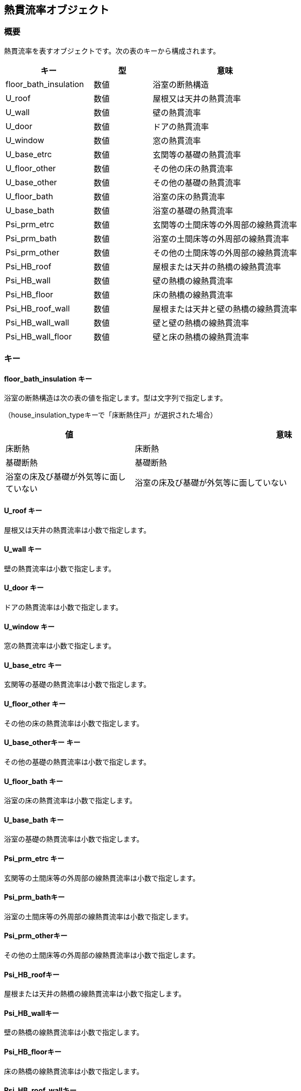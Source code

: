 [[熱貫流率オブジェクト]]
== 熱貫流率オブジェクト

=== 概要

熱貫流率を表すオブジェクトです。次の表のキーから構成されます。

[width="100%",cols="30%, 20%, 50%",options="header",]
|===
|キー |型 |意味
|floor_bath_insulation |数値 |浴室の断熱構造
|U_roof |数値 |屋根又は天井の熱貫流率
|U_wall |数値 |壁の熱貫流率
|U_door |数値 |ドアの熱貫流率
|U_window |数値 |窓の熱貫流率
|U_base_etrc |数値 |玄関等の基礎の熱貫流率
|U_floor_other |数値 |その他の床の熱貫流率
|U_base_other |数値 |その他の基礎の熱貫流率
|U_floor_bath |数値 |浴室の床の熱貫流率
|U_base_bath |数値 |浴室の基礎の熱貫流率
|Psi_prm_etrc |数値 |玄関等の土間床等の外周部の線熱貫流率
|Psi_prm_bath |数値 |浴室の土間床等の外周部の線熱貫流率
|Psi_prm_other |数値 |その他の土間床等の外周部の線熱貫流率
|Psi_HB_roof |数値 |屋根または天井の熱橋の線熱貫流率
|Psi_HB_wall |数値 |壁の熱橋の線熱貫流率
|Psi_HB_floor |数値 |床の熱橋の線熱貫流率
|Psi_HB_roof_wall |数値 |屋根または天井と壁の熱橋の線熱貫流率
|Psi_HB_wall_wall |数値 |壁と壁の熱橋の線熱貫流率
|Psi_HB_wall_floor |数値 |壁と床の熱橋の線熱貫流率
|===

=== キー

==== floor_bath_insulation キー

浴室の断熱構造は次の表の値を指定します。型は文字列で指定します。

（house_insulation_typeキーで「床断熱住戸」が選択された場合）

[width="100%",cols="30%,70%",options="header",]
|===
|値 |意味
|床断熱 |床断熱

|基礎断熱 |基礎断熱

|浴室の床及び基礎が外気等に面していない
|浴室の床及び基礎が外気等に面していない
|===

==== U_roof キー

屋根又は天井の熱貫流率は小数で指定します。

==== U_wall キー

壁の熱貫流率は小数で指定します。

==== U_door キー

ドアの熱貫流率は小数で指定します。

==== U_window キー

窓の熱貫流率は小数で指定します。

==== U_base_etrc キー

玄関等の基礎の熱貫流率は小数で指定します。

==== U_floor_other キー

その他の床の熱貫流率は小数で指定します。

==== U_base_otherキー キー

その他の基礎の熱貫流率は小数で指定します。

==== U_floor_bath キー

浴室の床の熱貫流率は小数で指定します。

==== U_base_bath キー

浴室の基礎の熱貫流率は小数で指定します。

==== Psi_prm_etrc キー

玄関等の土間床等の外周部の線熱貫流率は小数で指定します。

==== Psi_prm_bathキー

浴室の土間床等の外周部の線熱貫流率は小数で指定します。

==== Psi_prm_otherキー

その他の土間床等の外周部の線熱貫流率は小数で指定します。

==== Psi_HB_roofキー

屋根または天井の熱橋の線熱貫流率は小数で指定します。

==== Psi_HB_wallキー

壁の熱橋の線熱貫流率は小数で指定します。

==== Psi_HB_floorキー

床の熱橋の線熱貫流率は小数で指定します。

==== Psi_HB_roof_wallキー

屋根または天井と壁の熱橋の線熱貫流率は小数で指定します。

==== Psi_HB_wall_wallキー

壁と壁の熱橋の線熱貫流率は小数で指定します。

==== Psi_HB_wall_floorキー

壁と床の熱橋の線熱貫流率は小数で指定します。

=== 熱貫流率オブジェクトの例

//[source, json]
----
"U_spec":{
  "floor_bath_insulation":"基礎断熱",
  "U_base_bath":0.48,
  "Psi_prm_bath":1.8,
  "U_roof":0.24,
  "U_wall":0.53,
  "U_door":2.33,
  "U_window":3.49,
  "U_base_etrc":0.48,
  "Psi_prm_etrc":1.8,
  "U_floor_other":0.48
}
----

[[CO2HP給湯機仕様オブジェクト]]
== CO2HP給湯機仕様オブジェクト

=== 概要

CO2HP給湯機の仕様を表すオブジェクトです。次の表のキーから構成されます。

[width="100%",cols="30%, 20%, 50%",options="header",]
|===
|キー |型 |意味
|P_HP_imd_std_test |数値 |試験時の中間期標準加熱条件におけるヒー
トポンプの消費電力

|P_HP_sum_std_test |数値 |試験時の夏期標準加熱条件におけるヒート
ポンプの消費電力

|P_HP_win_std_test |数値 |試験時の冬期標準加熱条件におけるヒート
ポンプの消費電力

|q_HP_imd_std_test |数値 |試験時の中間期標準加熱条件におけるヒー
トポンプの加熱能力

|q_HP_sum_std_test |数値 |試験時の夏期標準加熱条件におけるヒート
ポンプの加熱能力

|q_HP_win_std_test |数値 |試験時の冬期標準加熱条件におけるヒート
ポンプの加熱能力

|e_HP_def_high_test |数値 |試験時の着霜期高温加熱条件におけるヒー
トポンプの除霜運転を含むエネルギー消費効率

|e_HP_frst_high_test |数値 |試験時の着霜期高温加熱条件におけるヒー
トポンプの除霜運転を除くエネルギー消費効率

|theta_bw_frst_high_test |数値 |試験時の着霜期高温加熱条件における沸き
上げ温度

|theta_bw_imd_std_test |数値 |試験時の中間期標準加熱条件における沸き上げ温度

|theta_bw_sum_std_test |数値 |試験時の夏期標準加熱条件における沸き上げ温度

|theta_bw_win_std_test |数値 |試験時の冬期標準加熱条件における沸き上げ温度

|A_p |数値 |ヒートポンプの消費電力を求める回帰式の傾き

|B_p |数値 |ヒートポンプの消費電力を求める回帰式の切片

|P_aux_HP_on_test |数値 |試験時のヒートポンプ運転時における補機の消費電力

|P_aux_HP_off_test |数値 |試験時のヒートポンプ停止時における補機の消費電力

|Q_loss_test |数値 |試験時の貯湯熱損失量

|R_tnk_test |数値 |貯湯タンク総括熱抵抗

|theta_hat_bw_win_cm1_test |数値 |試験時のファーストモードの冬期条件における
M1 スタンダードモード沸き上げ温度

|theta_hat_bw_win_cm2_test |数値 |試験時のセカンドモードの冬期条件におけるM1
スタンダードモード沸き上げ温度
|===

=== キー

==== P_HP_imd_std_test キー

試験時の中間期標準加熱条件におけるヒートポンプの消費電力は小数で指定します。

==== P_HP_sum_std_test キー

試験時の夏期標準加熱条件におけるヒートポンプの消費電力は小数で指定します。

==== P_HP_win_std_test キー

試験時の冬期標準加熱条件におけるヒートポンプの消費電力は小数で指定します。

==== q_HP_imd_std_test キー

試験時の中間期標準加熱条件におけるヒートポンプの加熱能力は小数で指定します。

==== q_HP_sum_std_test キー

試験時の夏期標準加熱条件におけるヒートポンプの加熱能力は小数で指定します。

==== q_HP_win_std_test キー

試験時の冬期標準加熱条件におけるヒートポンプの加熱能力は小数で指定します。

==== e_HP_def_high_test キー

試験時の着霜期高温加熱条件におけるヒートポンプの除霜運転を含むエネルギー消費効率は小数で指定します。

==== e_HP_frst_high_test キー

試験時の着霜期高温加熱条件におけるヒートポンプの除霜運転を除くエネルギー消費効率は小数で指定します。

==== theta_bw_frst_high_test キー

試験時の着霜期高温加熱条件における沸き上げ温度は小数で指定します。

==== theta_bw_imd_std_test キー

試験時の中間期標準加熱条件における沸き上げ温度は小数で指定します。

==== theta_bw_sum_std_test キー

試験時の夏期標準加熱条件における沸き上げ温度は小数で指定します。

==== theta_bw_win_std_test キー

ヒートポンプの消費電力を求める回帰式の傾きは小数で指定します。

==== A_p キー

ヒートポンプの消費電力を求める回帰式の切片は小数で指定します。

==== B_p キー

試験時の中間期標準加熱条件におけるヒートポンプの消費電力は小数で指定します。

==== P_aux_HP_on_test キー

試験時のヒートポンプ運転時における補機の消費電力は整数で指定します。

==== P_aux_HP_off_test キー

試験時のヒートポンプ停止時における補機の消費電力は整数で指定します。

==== Q_loss_test キー

試験時の貯湯熱損失量は小数で指定します。

==== R_tnk_test キー

貯湯タンク総括熱抵抗は小数で指定します。

==== theta_hat_bw_win_cm1_test キー

試験時のファーストモードの冬期条件におけるM1 スタンダードモード沸き上げ温度は整数で指定します。

==== theta_hat_bw_win_cm2_test キー

試験時のセカンドモードの冬期条件におけるM1スタンダードモード沸き上げ温度は整数で指定します。

=== CO2HP給湯機仕様オブジェクトの例

----
"CO2HP":{
  "P_HP_imd_std_test":59.759,
  "P_HP_sum_std_test":94.716,
  "P_HP_win_std_test":90.607,
  "q_HP_imd_std_test":48.98,
  "q_HP_sum_std_test":19.24,
  "q_HP_win_std_test":48.88,
  "e_HP_def_high_test":90.11,
  "e_HP_frst_high_test":27.77,
  "theta_bw_frst_high_test":204.1,
  "theta_bw_imd_std_test":434.0,
  "theta_bw_sum_std_test":968.9,
  "theta_bw_win_std_test":589.2,
  "A_p":65.8841,
  "B_p":85.3,
  "P_aux_HP_on_test":8550,
  "P_aux_HP_off_test":2808,
  "Q_loss_test":137.2,
  "R_tnk_test":9.33,
  "theta_hat_bw_win_cm1_test":886,
  "theta_hat_bw_win_cm2_test":613
}
----

[[ハイブリッド給湯機仕様オブジェクト]]
== ハイブリッド給湯機仕様オブジェクト

=== 概要

ハイブリッド給湯機の仕様を表すオブジェクトです。次の表のキーから構成されます。

[width="100%",cols="30%, 20%, 50%",options="header",]
|===
|キー |型 |意味
|a_HP |数値 |推定日積算ヒートポンプ加熱量を求める式の係数a_HP
|a_TU |数値 |推定日積算貯湯ユニット消費電力量を求める式の係数a_TU
|b_HP |数値 |推定日積算ヒートポンプ加熱量を求める式の係数b_HP
|b_TU |数値 |推定日積算貯湯ユニット消費電力量を求める式の係数b_TU
|e_HP_std_m7 |数値 |ヒートポンプ基準加熱効率外気温度-7℃
|e_HP_std_2 |数値 |ヒートポンプ基準加熱効率外気温度2℃
|e_HP_std_7 |数値 |ヒートポンプ基準加熱効率外気温度7℃
|e_HP_std_25 |数値 |ヒートポンプ基準加熱効率外気温度25℃
|Q_HP_max |数値 |最大ヒートポンプ加熱量
|etr_loss_TU |数値 |年平均貯湯槽熱損失率
|Theta_ex_min_HP |数値 |ヒートポンプ運転下限外気温
|e_BB_jis |数値 |補助熱源機給湯モード熱効率（JIS）
|R_day |数値 |ヒートポンプ昼間沸上率
|===

=== キー

==== a_HP キー

推定日積算ヒートポンプ加熱量を求める式の係数a_HPは小数で指定します。

==== a_TU キー

推定日積算貯湯ユニット消費電力量を求める式の係数a_TUは小数で指定します。

==== b_HP キー

推定日積算ヒートポンプ加熱量を求める式の係数b_HPは小数で指定します。

==== b_TU キー

推定日積算貯湯ユニット消費電力量を求める式の係数b_TUは小数で指定します。

==== e_HP_std_m7 キー

ヒートポンプ基準加熱効率外気温度-7℃は小数で指定します。

==== e_HP_std_2 キー

ヒートポンプ基準加熱効率外気温度2℃は小数で指定します。

==== e_HP_std_7 キー

ヒートポンプ基準加熱効率外気温度7℃は小数で指定します。

==== e_HP_std_25 キー

ヒートポンプ基準加熱効率外気温度25℃は小数で指定します。

==== Q_HP_max キー

最大ヒートポンプ加熱量は小数で指定します。

==== etr_loss_TU キー

年平均貯湯槽熱損失率は小数で指定します。

==== Theta_ex_min_HP キー

ヒートポンプ運転下限外気温は小数で指定します。

==== e_BB_jis キー

補助熱源機給湯モード熱効率（JIS）は小数で指定します。

==== R_day キー

ヒートポンプ昼間沸上率は小数で指定します。

=== ハイブリッド給湯機仕様オブジェクトの例

----
"hybrid_param":{
  "a_HP":0.7048,
  "a_TU":0.0009,
  "b_HP":9.7827,
  "b_TU":0.0236,
  "e_HP_std_m7":2.5454,
  "e_HP_std_2":3.2396,
  "e_HP_std_7":4.2106,
  "e_HP_std_25":5.4683,
  "Q_HP_max":184.6246,
  "etr_loss_TU":0.1573,
  "Theta_ex_min_HP":-7.0,
  "e_BB_jis":0.905,
  "R_day":0.4
}
----


[[パネルオブジェクト]]
== パネルオブジェクト

=== 概要

太陽光パネルの仕様を表すオブジェクトです。次の表のキーから構成されます。

[width="100%",cols="30%, 20%, 50%",options="header",]
|===
|キー |型 |意味
|P_p_i |数値 |太陽電池アレイのシステム容量
|etr_IN_r |数値 |パワーコンディショナの定格負荷効率
|pv_type |文字列 |太陽光電池アレイの種類
|pv_setup |文字列 |太陽電池アレイ設置方式
|P_alpha |数値 |パネルの設置方位角
|P_beta |数値 |パネル設置傾斜角
|===

=== キー

==== P_p_i キー

太陽電池アレイのシステム容量を小数で指定します。

==== etr_IN_r キー

パワーコンディショナの定格負荷効率を小数で指定します。

==== pv_type キー

太陽光電池アレイの種類は次の表の値を指定します。型は文字列で指定します。

[width="100%",cols="30%,70%",options="header",]
|===
|値 |意味
|結晶シリコン系 |結晶シリコン系
|結晶シリコン系以外 |結晶シリコン系以外
|===

==== pv_setup キー

太陽電池アレイ設置方式は次の表の値を指定します。型は文字列で指定します。

[width="100%",cols="30%,70%",options="header",]
|===
|値 |意味
|架台設置型 |架台設置型
|屋根置き型 |屋根置き型
|その他 |その他
|===

==== P_alpha キー

パネルの設置方位角を小数で指定します。

==== P_beta キー

パネル設置傾斜角を小数で指定します。

=== パネルオブジェクトの例

----
"PV":[
  {
    "P_p_i":2.0,
    "etr_IN_r":0.927,
    "pv_type":"結晶シリコン系",
    "pv_setup":"屋根置き型",
    "P_alpha":6.283185307179586,
    "P_beta":0.5235987755982988
  }
]
----


[[仮想発電量オブジェクト]]
== 仮想発電量オブジェクト

=== 概要

コージェネレーション機器の仕様を表す仮想発電量オブジェクトです。次の表のキーから構成されます。

[width="100%",cols="30%, 20%, 50%",options="header",]
|===
|キー |型 |意味
|a_PU |数値 |a_PU
|a_DHW |数値 |a_DHW
|a_HWH |数値 |a_HWH
|b |数値 |b
|c |数値 |c
|===

=== キー

==== a_PU キー

係数a_PUは小数で指定します。

==== a_DHW キー

係数a_DHWは小数で指定します。

==== a_HWH キー

係数a_HWHは小数で指定します。

==== b キー

係数bは小数で指定します。

==== c キー

係数cは小数で指定します。

=== 仮想発電量オブジェクトの例

----
"param_E_E_gen_PU_Evt_d":{
  "a_PU":0.8546,
  "a_DHW":0.0,
  "a_HWH":0.0,
  "b":-5.5854,
  "c":0.8511
}
----


[[仮想燃料消費量オブジェクト]]
== 仮想燃料消費量オブジェクト

=== 概要

コージェネレーション機器の仕様を表す仮想燃料消費量オブジェクトです。次の表のキーから構成されます。

[width="100%",cols="30%, 20%, 50%",options="header",]
|===
|キー |型 |意味
|a_DHW |数値 |a_DHW
|a_HWH |数値 |a_HWH
|===

=== キー

==== a_DHW キー

係数a_DHWは小数で指定します。

==== a_HWH キー

係数a_HWHは小数で指定します。

=== 仮想燃料消費量オブジェクトの例

----
"param_E_F_PU_HVt_d":{
  "a_DHW":1.0,
  "a_HWH":0.0
}
----


[[仮想排熱量オブジェクト]]
== 仮想排熱量オブジェクト

=== 概要

コージェネレーション機器の仕様を表す仮想排熱量オブジェクトオブジェクトです。次の表のキーから構成されます。

[width="100%",cols="30%, 20%, 50%",options="header",]
|===
|キー |型 |意味
|a_DHW |数値 |a_DHW
|a_HWH |数値 |a_HWH
|b |数値 |b
|===

=== キー

==== a_DHW キー

係数a_DHWは小数で指定します。

==== a_DHW キー

係数a_HWHは小数で指定します。

==== b キー

係数bは小数で指定します。

=== 仮想排熱量オブジェクトの例

----
"param_r_H_gen_PU_HVt_d":{
  "a_DHW":0.0177,
  "a_HWH":0.0,
  "b":0.6022
}
----


[[日平均発電効率オブジェクト]]
== 日平均発電効率オブジェクト

=== 概要

コージェネレーション機器の仕様を表す日平均発電効率オブジェクトです。次の表のキーから構成されます。

[width="100%",cols="30%, 20%, 50%",options="header",]
|===
|キー |型 |意味
|a_PU |数値 |a_PU
|a_DHW |数値 |a_DHW
|a_HWH |数値 |a_HWH
|b |数値 |b
|e_E_PU_d_max |数値 |e_E_PU_d_max
|e_E_PU_d_min |数値 |e_E_PU_d_min
|===

=== キー

==== a_PU キー

係数a_PUは小数で指定します。

==== a_DHW キー

係数a_DHWは小数で指定します。

==== a_HWH キー

係数a_HWHは小数で指定します。

==== ｂ キー

係数ｂは小数で指定します。

==== e_E_PU_d_max キー

係数はe_E_PU_d_max小数で指定します。

==== e_E_PU_d_min キー

係数はe_E_PU_d_min小数で指定します。

=== 日平均発電効率オブジェクトの例

----
"param_e_E_PU_d":{
  "a_PU":0.0,
  "a_DHW":0.00040199999999999996,
  "a_HWH":0.0,
  "b":0.3111,
  "e_E_PU_d_max":0.3396,
  "e_E_PU_d_min":0.2959
}
----


[[日平均排熱効率オブジェクト]]
== 日平均排熱効率オブジェクト

=== 概要

コージェネレーション機器の仕様を表す日平均排熱効率オブジェクトです。次の表のキーから構成されます。

[width="100%",cols="30%, 20%, 50%",options="header",]
|===
|キー |型 |意味
|a_PU |数値 |a_PU
|a_DHW |数値 |a_DHW
|a_DHW |数値 |a_HWH
|b |数値 |b
|e_E_PU_d_max |数値 |e_E_PU_d_max
|e_E_PU_d_min |数値 |e_E_PU_d_min
|===

=== キー

==== a_PU キー

係数a_PUは小数で指定します。

==== a_DHW キー

係数a_DHWは小数で指定します。

==== a_DHW キー

係数a_HWHは小数で指定します。

==== ｂ キー

係数ｂは小数で指定します。

==== e_E_PU_d_max キー

係数はe_E_PU_d_max小数で指定します。

==== e_E_PU_d_min キー

係数はe_E_PU_d_min小数で指定します。

=== 日平均排熱効率オブジェクトの例

----
"param_e_H_PU_d":{
  "a_PU":0.003019,
  "a_DHW":0.0,
  "a_HWH":0.0,
  "b":0.2496,
  "e_H_PU_d_max":0.4059,
  "e_H_PU_d_min":0.3351
}
----
